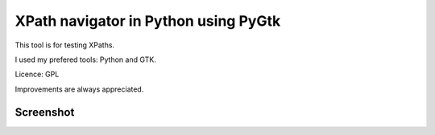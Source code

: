 =======================================
 XPath navigator in Python using PyGtk
=======================================

This tool is for testing XPaths.

I used my prefered tools: Python and GTK.

Licence: GPL

Improvements are always appreciated.

Screenshot
==========

.. image:: http://www.ims.uni-stuttgart.de/~madsacas/images/xpath-nav-screen.png

